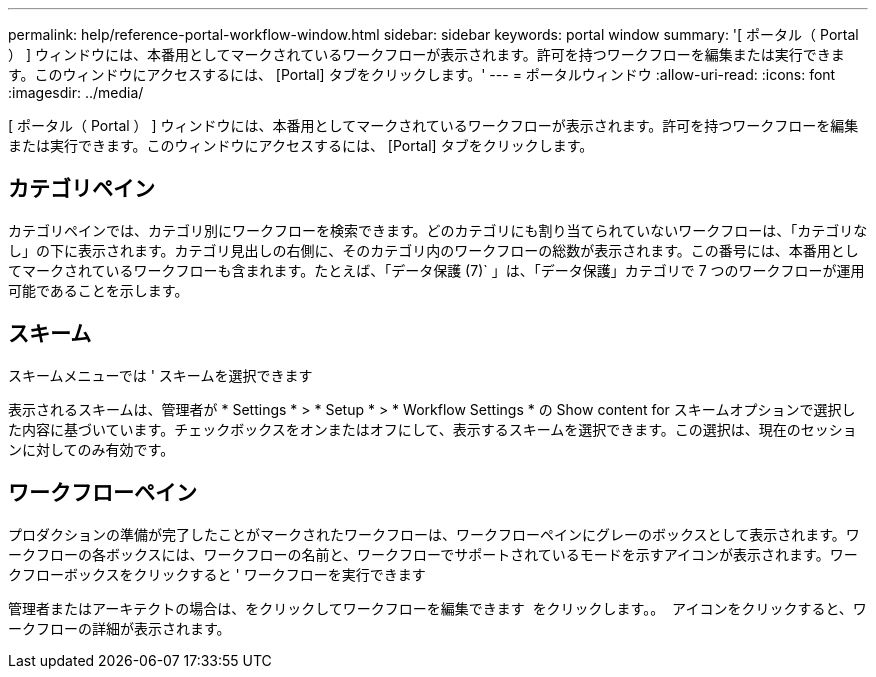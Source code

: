 ---
permalink: help/reference-portal-workflow-window.html 
sidebar: sidebar 
keywords: portal window 
summary: '[ ポータル（ Portal ） ] ウィンドウには、本番用としてマークされているワークフローが表示されます。許可を持つワークフローを編集または実行できます。このウィンドウにアクセスするには、 [Portal] タブをクリックします。' 
---
= ポータルウィンドウ
:allow-uri-read: 
:icons: font
:imagesdir: ../media/


[role="lead"]
[ ポータル（ Portal ） ] ウィンドウには、本番用としてマークされているワークフローが表示されます。許可を持つワークフローを編集または実行できます。このウィンドウにアクセスするには、 [Portal] タブをクリックします。



== カテゴリペイン

カテゴリペインでは、カテゴリ別にワークフローを検索できます。どのカテゴリにも割り当てられていないワークフローは、「カテゴリなし」の下に表示されます。カテゴリ見出しの右側に、そのカテゴリ内のワークフローの総数が表示されます。この番号には、本番用としてマークされているワークフローも含まれます。たとえば、「データ保護 (7)` 」は、「データ保護」カテゴリで 7 つのワークフローが運用可能であることを示します。



== スキーム

スキームメニューでは ' スキームを選択できます

表示されるスキームは、管理者が * Settings * > * Setup * > * Workflow Settings * の Show content for スキームオプションで選択した内容に基づいています。チェックボックスをオンまたはオフにして、表示するスキームを選択できます。この選択は、現在のセッションに対してのみ有効です。



== ワークフローペイン

プロダクションの準備が完了したことがマークされたワークフローは、ワークフローペインにグレーのボックスとして表示されます。ワークフローの各ボックスには、ワークフローの名前と、ワークフローでサポートされているモードを示すアイコンが表示されます。ワークフローボックスをクリックすると ' ワークフローを実行できます

管理者またはアーキテクトの場合は、をクリックしてワークフローを編集できます image:../media/portal_edit_object_wfa_icon.gif[""] をクリックします。。 image:../media/info_icon_execute_wfa.gif[""] アイコンをクリックすると、ワークフローの詳細が表示されます。
